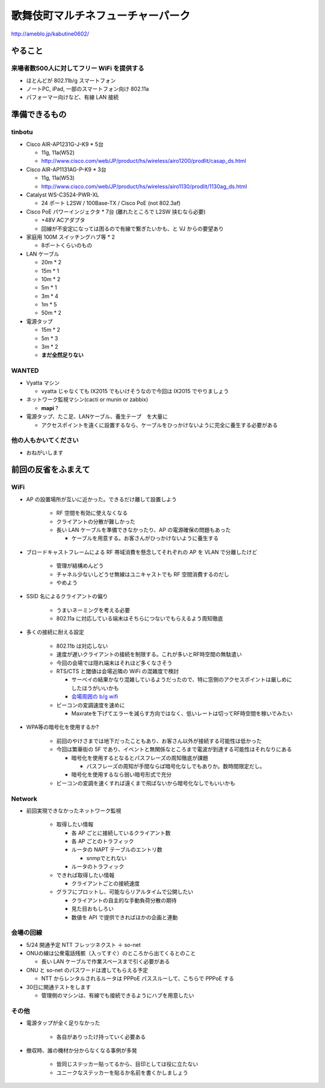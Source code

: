 ==================================
歌舞伎町マルチネフューチャーパーク
==================================
http://ameblo.jp/kabutine0602/



やること
========

来場者数500人に対してフリー WiFi を提供する
-------------------------------------------

- ほとんどが 802.11b/g スマートフォン
- ノートPC, iPad, 一部のスマートフォン向け 802.11a
- パフォーマー向けなど、有線 LAN 接続


準備できるもの
==============

tinbotu
-------


- Cisco AIR-AP1231G-J-K9 * 5台

  - 11g, 11a(W52)
  
  - http://www.cisco.com/web/JP/product/hs/wireless/airo1200/prodlit/casap_ds.html

- Cisco AIR-AP1131AG-P-K9 * 3台

  - 11g, 11a(W53)

  - http://www.cisco.com/web/JP/product/hs/wireless/airo1130/prodlit/1130ag_ds.html

- Catalyst WS-C3524-PWR-XL

  - 24 ポート L2SW / 100Base-TX / Cisco PoE (not 802.3af)

- Cisco PoE パワーインジェクタ  * 7台 (離れたところで L2SW 挟むなら必要)

  - +48V ACアダプタ
  - 回線が不安定になっては困るので有線で繋ぎたいかも、と VJ からの要望あり

- 家庭用 100M スイッチングハブ等 * 2

  - 8ポートくらいのもの

- LAN ケーブル

  - 20m * 2
  - 15m * 1
  - 10m * 2
  -  5m * 1
  -  3m * 4
  -  1m * 5
  -  50m * 2


- 電源タップ

  - 15m * 2
  - 5m * 3
  - 3m * 2
  - **まだ全然足りない**

WANTED
------

- Vyatta マシン

  - vyatta じゃなくても IX2015 でもいけそうなので今回は IX2015 でやりましょう


- ネットワーク監視マシン(cacti or munin or zabbix)

  - **mapi** ?

- 電源タップ、たこ足、LANケーブル、養生テープ　を大量に

  - アクセスポイントを遠くに設置するなら、ケーブルをひっかけないように完全に養生する必要がある


他の人もかいてください
----------------------

- おねがいします



前回の反省をふまえて
====================


WiFi
----

- AP の設置場所が互いに近かった。できるだけ離して設置しよう

   - RF 空間を有効に使えなくなる
   - クライアントの分散が難しかった
   - 長い LAN ケーブルを準備できなかったり、AP の電源確保の問題もあった

     - ケーブルを用意する。お客さんがひっかけないように養生する



- ブロードキャストフレームによる RF 帯域消費を懸念してそれぞれの AP を VLAN で分離したけど

   - 管理が結構めんどう
   - チャネル少ないしどうせ無線はユニキャストでも RF 空間消費するのだし
   - やめよう


- SSID 名によるクライアントの偏り

   - うまいネーミングを考える必要
   - 802.11a に対応している端末はそちらにつないでもらえるよう周知徹底


- 多くの接続に耐える設定

   - 802.11b は対応しない
   - 速度が遅いクライアントの接続を制限する。これが多いとRF時空間の無駄遣い
   - 今回の会場では隠れ端末はそれほど多くなさそう
   - RTS/CTS と閾値は会場近隣の WiFi の混雑度で検討

     - サーベイの結果かなり混雑しているようだったので、特に窓側のアクセスポイントは厳しめにしたほうがいいかも
     
     - `会場周囲の b/g wifi <https://github.com/maltine-records/yakesummer/blob/master/wireless/pre_survey_passive_background.png>`_
     
   - ビーコンの変調速度を速めに

     - Maxrateを下げてエラーを減らす方向ではなく、低いレートは切ってRF時空間を稼いでみたい

- WPA等の暗号化を使用するか?

   - 前回のやけさまでは地下だったこともあり、お客さん以外が接続する可能性は低かった
   - 今回は繁華街の 5F であり、イベントと無関係なところまで電波が到達する可能性はそれなりにある

     - 暗号化を使用するとなるとパスフレーズの周知徹底が課題

       - パスフレーズの周知が手間ならば暗号化なしでもありか。数時間限定だし。

     - 暗号化を使用するなら弱い暗号形式で充分
   
   - ビーコンの変調を速くすれば遠くまで飛ばないから暗号化なしでもいいかも



Network
-------

- 前回実現できなかったネットワーク監視

   - 取得したい情報

     - 各 AP ごとに接続しているクライアント数
     - 各 AP ごとのトラフィック
     - ルータの NAPT テーブルのエントリ数

       - snmpでとれない

     - ルータのトラフィック
  
   - できれば取得したい情報

     - クライアントごとの接続速度


   - グラフにプロットし、可能ならリアルタイムで公開したい

     - クライアントの自主的な手動負荷分散の期待
     - 見た目おもしろい
     - 数値を API で提供できればほかの企画と連動


会場の回線
----------


- 5/24 開通予定 NTT フレッツネクスト ＋ so-net
- ONUの線は公衆電話残骸（入ってすぐ）のところから出てくるとのこと

  - 長い LAN ケーブルで作業スペースまで引く必要がある


- ONU と so-net のパスワードは渡してもらえる予定

  - NTT からレンタルされるルータは PPPoE パススルーして、こちらで PPPoE する


- 30日に開通テストをします　

  - 管理側のマシンは、有線でも接続できるようにハブを用意したい



その他
------
- 電源タップが全く足りなかった

   - 各自がありったけ持っていく必要ある


- 撤収時、誰の機材か分からなくなる事例が多発

   - 皆同じステッカー貼ってるから、目印としては役に立たない
   - ユニークなステッカーを貼るか名前を書くかしましょう




